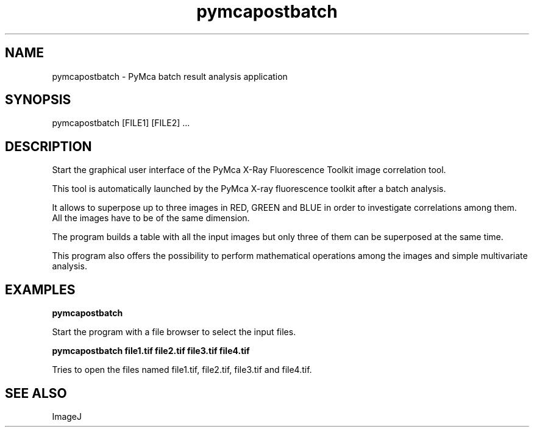 .TH pymcapostbatch 1 "March 2012" "ESRF" "PyMca X-Ray Fluorescence Toolkit"

.SH NAME

pymcapostbatch - PyMca batch result analysis application

.SH SYNOPSIS

pymcapostbatch [FILE1] [FILE2] ...

.SH DESCRIPTION

.P
Start the graphical user interface of the PyMca X-Ray 
Fluorescence Toolkit image correlation tool.

This tool is automatically launched by the PyMca X-ray fluorescence 
toolkit after a batch analysis.

It allows to superpose up to three images in RED, GREEN and BLUE in 
order to investigate correlations among them. All the images have to 
be of the same dimension.

The program builds a table with all the input images but only three 
of them can be superposed at the same time.

This program also offers the possibility to perform mathematical operations 
among the images and simple multivariate analysis.


.SH EXAMPLES

.B pymcapostbatch
.P
Start the program with a file browser to select the input files.

.B pymcapostbatch file1.tif file2.tif file3.tif file4.tif
.P
Tries to open the files named file1.tif, file2.tif, file3.tif and 
file4.tif.

.SH SEE ALSO
ImageJ
